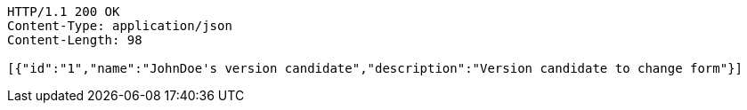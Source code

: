 [source,http,options="nowrap"]
----
HTTP/1.1 200 OK
Content-Type: application/json
Content-Length: 98

[{"id":"1","name":"JohnDoe's version candidate","description":"Version candidate to change form"}]
----